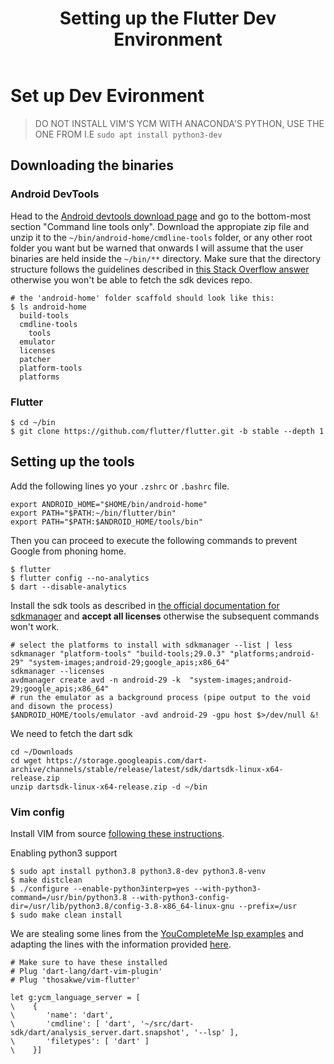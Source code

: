 #+STARTUP: indent align hidestars
#+TITLE: Setting up the Flutter Dev Environment
#+DESCRIPTION: Setting up the Flutter Dev Environment.
#+HTML_HEAD: <meta property="og:title" content="Setting up the Flutter Dev Environment" />
#+HTML_HEAD: <meta property="og:description" content="Setting up the Flutter Dev Environment" />
#+HTML_HEAD: <meta property="og:type" content="website" />
#+MACRO: a @@html:<a href='$2' rel='external nofollow'>$1</a>@@
* Set up Dev Evironment
#+BEGIN_QUOTE
DO NOT INSTALL VIM'S YCM WITH ANACONDA'S PYTHON, USE THE ONE FROM I.E =sudo apt install python3-dev=
#+END_QUOTE

** Downloading the binaries
*** Android DevTools
Head to the {{{a(Android devtools download page,https://developer.android.com/studio#downloads)}}} and go to the bottom-most section "Command line tools only". Download the appropiate zip file and unzip it to the =~/bin/android-home/cmdline-tools= folder, or any other root folder you want but be warned that onwards I will assume that the user binaries are held inside the =~/bin/**= directory. Make sure that the directory structure follows the guidelines described in {{{a(this Stack Overflow answer,https://stackoverflow.com/a/61176718/5775959)}}} otherwise you won't be able to fetch the sdk devices repo.

#+BEGIN_EXAMPLE
# the 'android-home' folder scaffold should look like this:
$ ls android-home
  build-tools
  cmdline-tools
    tools
  emulator
  licenses
  patcher
  platform-tools
  platforms
#+END_EXAMPLE

*** Flutter
#+BEGIN_EXAMPLE
$ cd ~/bin
$ git clone https://github.com/flutter/flutter.git -b stable --depth 1
#+END_EXAMPLE

** Setting up the tools
Add the following lines yo your =.zshrc= or =.bashrc= file.
#+BEGIN_EXAMPLE
export ANDROID_HOME="$HOME/bin/android-home"
export PATH="$PATH:~/bin/flutter/bin"
export PATH="$PATH:$ANDROID_HOME/tools/bin"
#+END_EXAMPLE

Then you can proceed to execute the following commands to prevent Google from phoning home.
#+BEGIN_EXAMPLE
$ flutter
$ flutter config --no-analytics
$ dart --disable-analytics
#+END_EXAMPLE

Install the sdk tools as described in {{{a(the official documentation for sdkmanager,https://developer.android.com/studio/command-line/sdkmanager)}}} and *accept all licenses* otherwise the subsequent commands won't work.
#+BEGIN_EXAMPLE
# select the platforms to install with sdkmanager --list | less
sdkmanager "platform-tools" "build-tools;29.0.3" "platforms;android-29" "system-images;android-29;google_apis;x86_64"
sdkmanager --licenses
avdmanager create avd -n android-29 -k  "system-images;android-29;google_apis;x86_64"
# run the emulator as a background process (pipe output to the void and disown the process)
$ANDROID_HOME/tools/emulator -avd android-29 -gpu host $>/dev/null &!
#+END_EXAMPLE

We need to fetch the dart sdk
#+BEGIN_EXAMPLE
cd ~/Downloads
cd wget https://storage.googleapis.com/dart-archive/channels/stable/release/latest/sdk/dartsdk-linux-x64-release.zip
unzip dartsdk-linux-x64-release.zip -d ~/bin
#+END_EXAMPLE
*** Vim config
Install VIM from source {{{a(following these instructions,https://www.vim.org/git.php)}}}.

Enabling python3 support
#+BEGIN_EXAMPLE
$ sudo apt install python3.8 python3.8-dev python3.8-venv
$ make distclean
$ ./configure --enable-python3interp=yes --with-python3-command=/usr/bin/python3.8 --with-python3-config-dir=/usr/lib/python3.8/config-3.8-x86_64-linux-gnu --prefix=/usr
$ sudo make clean install
#+END_EXAMPLE


We are stealing some lines from the {{{a(YouCompleteMe lsp examples,https://github.com/ycm-core/lsp-examples)}}} and adapting the lines with the information provided {{{a(here,https://github.com/dart-lang/sdk/blob/master/pkg/analysis_server/tool/lsp_spec/README.md#running-the-server)}}}.

#+BEGIN_EXAMPLE
# Make sure to have these installed
# Plug 'dart-lang/dart-vim-plugin'
# Plug 'thosakwe/vim-flutter'

let g:ycm_language_server = [
\    {
\       'name': 'dart',
\       'cmdline': [ 'dart', '~/src/dart-sdk/dart/analysis_server.dart.snapshot', '--lsp' ],
\       'filetypes': [ 'dart' ]
\    }]
#+END_EXAMPLE
